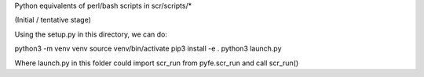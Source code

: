 Python equivalents of perl/bash scripts in scr/scripts/*

(Initial / tentative stage)

Using the setup.py in this directory, we can do:

python3 -m venv venv
source venv/bin/activate
pip3 install -e .
python3 launch.py

Where launch.py in this folder could import scr_run from pyfe.scr_run and call scr_run()

